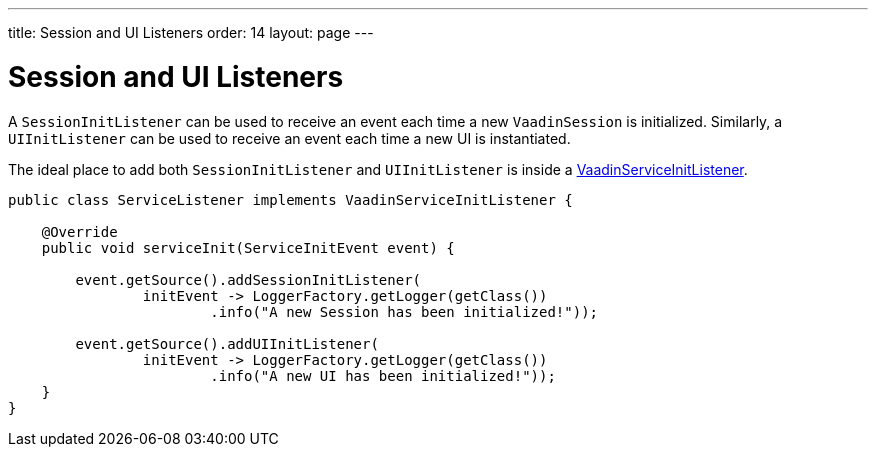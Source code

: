 ---
title: Session and UI Listeners
order: 14
layout: page
---

= Session and UI Listeners

A `SessionInitListener` can be used to receive an event each time a new `VaadinSession` is initialized. 
Similarly, a `UIInitListener` can be used to receive an event each time a new UI is instantiated.

The ideal place to add both `SessionInitListener` and `UIInitListener` is inside a <<service-init-listener#,VaadinServiceInitListener>>.

[source, java]
----
public class ServiceListener implements VaadinServiceInitListener {

    @Override
    public void serviceInit(ServiceInitEvent event) {
    
        event.getSource().addSessionInitListener(
                initEvent -> LoggerFactory.getLogger(getClass())
                        .info("A new Session has been initialized!"));
                        
        event.getSource().addUIInitListener(
                initEvent -> LoggerFactory.getLogger(getClass())
                        .info("A new UI has been initialized!"));
    }
}
----
